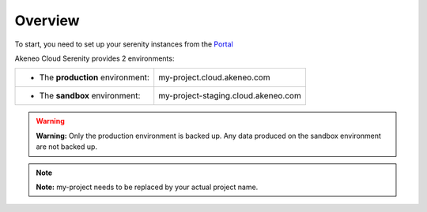 Overview
--------

To start, you need to set up your serenity instances from the `Portal <https://help.akeneo.com/portal/articles/set-up-akeneo-serenity.html?utm_source=akeneo-docs&utm_campaign=serenity_overview>`_

Akeneo Cloud Serenity provides 2 environments:

+--------------------------------------+--------------------------------------+
| - The **production** environment:    | my-project.cloud.akeneo.com          |
+--------------------------------------+--------------------------------------+
| - The **sandbox** environment:       | my-project-staging.cloud.akeneo.com  |
+--------------------------------------+--------------------------------------+

.. warning::

    **Warning:** Only the production environment is backed up. Any data produced on the sandbox environment are not backed up.

.. note::
    **Note:** my-project needs to be replaced by your actual project name.
